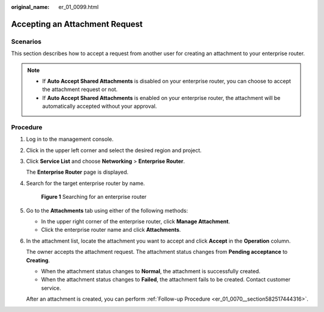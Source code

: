 :original_name: er_01_0099.html

.. _er_01_0099:

Accepting an Attachment Request
===============================

Scenarios
---------

This section describes how to accept a request from another user for creating an attachment to your enterprise router.

.. note::

   -  If **Auto Accept Shared Attachments** is disabled on your enterprise router, you can choose to accept the attachment request or not.
   -  If **Auto Accept Shared Attachments** is enabled on your enterprise router, the attachment will be automatically accepted without your approval.

Procedure
---------

#. Log in to the management console.

#. Click |image1| in the upper left corner and select the desired region and project.

#. Click **Service List** and choose **Networking** > **Enterprise Router**.

   The **Enterprise Router** page is displayed.

#. Search for the target enterprise router by name.


   .. figure:: /_static/images/en-us_image_0000001674900098.png
      :alt: **Figure 1** Searching for an enterprise router

      **Figure 1** Searching for an enterprise router

#. Go to the **Attachments** tab using either of the following methods:

   -  In the upper right corner of the enterprise router, click **Manage Attachment**.
   -  Click the enterprise router name and click **Attachments**.

#. In the attachment list, locate the attachment you want to accept and click **Accept** in the **Operation** column.

   The owner accepts the attachment request. The attachment status changes from **Pending acceptance** to **Creating**.

   -  When the attachment status changes to **Normal**, the attachment is successfully created.
   -  When the attachment status changes to **Failed**, the attachment fails to be created. Contact customer service.

   After an attachment is created, you can perform :ref:`Follow-up Procedure <er_01_0070__section582517444316>`.

.. |image1| image:: /_static/images/en-us_image_0000001190483836.png
